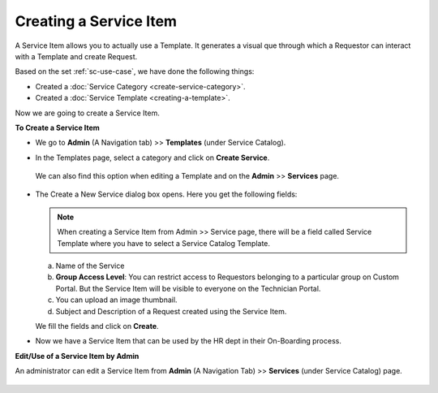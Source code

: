 ***********************
Creating a Service Item
***********************

A Service Item allows you to actually use a Template. It generates a visual que through 
which a Requestor can interact with a Template and create Request.

Based on the set :ref:`sc-use-case`, we have done the following things:

- Created a :doc:`Service Category <create-service-category>`.

- Created a :doc:`Service Template <creating-a-template>`.

Now we are going to create a Service Item. 

**To Create a Service Item**

- We go to **Admin** (A Navigation tab) >> **Templates** (under Service Catalog).

- In the Templates page, select a category and click on **Create Service**.

  .. _scf-22:
  .. figure:: https://s3-ap-southeast-1.amazonaws.com/flotomate-resources/service-catalog/SC-22.png
     :align: center
     :alt: figure 22

  We can also find this option when editing a Template and on the **Admin** >> **Services** page.
  
  .. _scf-23:
  .. figure:: https://s3-ap-southeast-1.amazonaws.com/flotomate-resources/service-catalog/SC-23.png
     :align: center
     :alt: figure 23

  .. _scf-23.1:
  .. figure:: https://s3-ap-southeast-1.amazonaws.com/flotomate-resources/service-catalog/SC-23.1.png
     :align: center
     :alt: figure 23.1   

-  The Create a New Service dialog box opens. Here you get the following fields:

    .. _scf-24:
    .. figure:: https://s3-ap-southeast-1.amazonaws.com/flotomate-resources/service-catalog/SC-24.png
      :align: center
      :alt: figure 24

   .. note:: When creating a Service Item from Admin >> Service page, there will be a field called Service Template where
             you have to select a Service Catalog Template. 
   
   a. Name of the Service

   b. **Group Access Level**: You can restrict access to Requestors belonging to a particular group on Custom Portal. But the
      Service Item will be visible to everyone on the Technician Portal.

   c. You can upload an image thumbnail.

   d. Subject and Description of a Request created using the Service Item. 

   We fill the fields and click on **Create**.

- Now we have a Service Item that can be used by the HR dept in their On-Boarding process. 

**Edit/Use of a Service Item by Admin**

An administrator can edit a Service Item from 
**Admin** (A Navigation Tab) >> **Services** (under Service Catalog) page.

.. _scf-24.1:
.. figure:: https://s3-ap-southeast-1.amazonaws.com/flotomate-resources/service-catalog/SC-24.1.png
      :align: center
      :alt: figure 24.1







